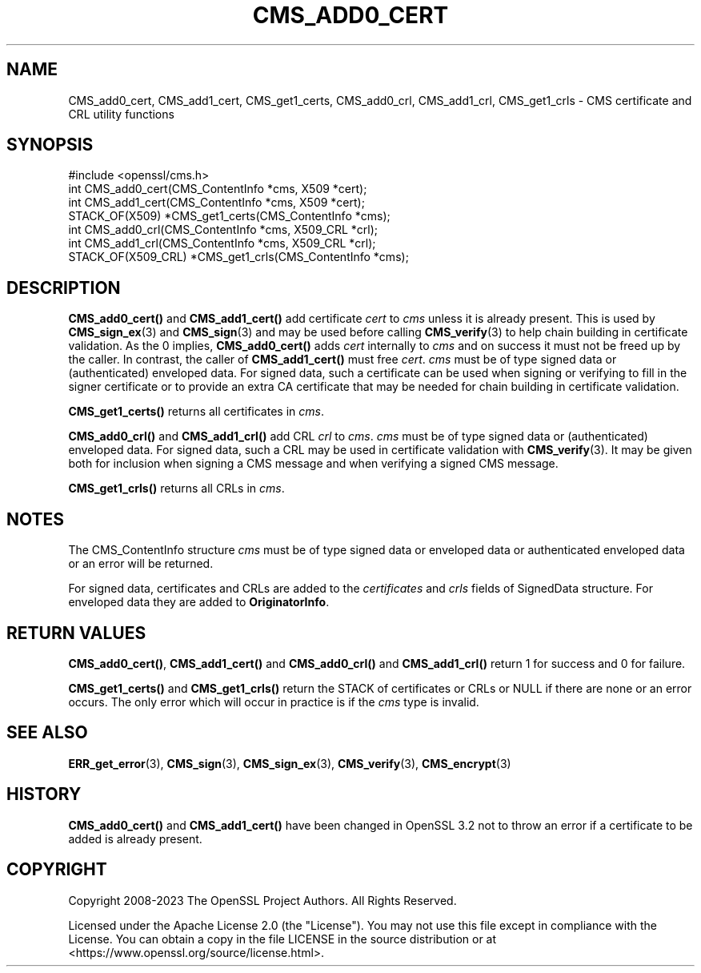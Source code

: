 .\" -*- mode: troff; coding: utf-8 -*-
.\" Automatically generated by Pod::Man 5.01 (Pod::Simple 3.43)
.\"
.\" Standard preamble:
.\" ========================================================================
.de Sp \" Vertical space (when we can't use .PP)
.if t .sp .5v
.if n .sp
..
.de Vb \" Begin verbatim text
.ft CW
.nf
.ne \\$1
..
.de Ve \" End verbatim text
.ft R
.fi
..
.\" \*(C` and \*(C' are quotes in nroff, nothing in troff, for use with C<>.
.ie n \{\
.    ds C` ""
.    ds C' ""
'br\}
.el\{\
.    ds C`
.    ds C'
'br\}
.\"
.\" Escape single quotes in literal strings from groff's Unicode transform.
.ie \n(.g .ds Aq \(aq
.el       .ds Aq '
.\"
.\" If the F register is >0, we'll generate index entries on stderr for
.\" titles (.TH), headers (.SH), subsections (.SS), items (.Ip), and index
.\" entries marked with X<> in POD.  Of course, you'll have to process the
.\" output yourself in some meaningful fashion.
.\"
.\" Avoid warning from groff about undefined register 'F'.
.de IX
..
.nr rF 0
.if \n(.g .if rF .nr rF 1
.if (\n(rF:(\n(.g==0)) \{\
.    if \nF \{\
.        de IX
.        tm Index:\\$1\t\\n%\t"\\$2"
..
.        if !\nF==2 \{\
.            nr % 0
.            nr F 2
.        \}
.    \}
.\}
.rr rF
.\" ========================================================================
.\"
.IX Title "CMS_ADD0_CERT 3ossl"
.TH CMS_ADD0_CERT 3ossl 2024-04-09 3.3.0 OpenSSL
.\" For nroff, turn off justification.  Always turn off hyphenation; it makes
.\" way too many mistakes in technical documents.
.if n .ad l
.nh
.SH NAME
CMS_add0_cert, CMS_add1_cert, CMS_get1_certs,
CMS_add0_crl, CMS_add1_crl, CMS_get1_crls
\&\- CMS certificate and CRL utility functions
.SH SYNOPSIS
.IX Header "SYNOPSIS"
.Vb 1
\& #include <openssl/cms.h>
\&
\& int CMS_add0_cert(CMS_ContentInfo *cms, X509 *cert);
\& int CMS_add1_cert(CMS_ContentInfo *cms, X509 *cert);
\& STACK_OF(X509) *CMS_get1_certs(CMS_ContentInfo *cms);
\&
\& int CMS_add0_crl(CMS_ContentInfo *cms, X509_CRL *crl);
\& int CMS_add1_crl(CMS_ContentInfo *cms, X509_CRL *crl);
\& STACK_OF(X509_CRL) *CMS_get1_crls(CMS_ContentInfo *cms);
.Ve
.SH DESCRIPTION
.IX Header "DESCRIPTION"
\&\fBCMS_add0_cert()\fR and \fBCMS_add1_cert()\fR add certificate \fIcert\fR to \fIcms\fR
unless it is already present.
This is used by \fBCMS_sign_ex\fR\|(3) and \fBCMS_sign\fR\|(3) and may be used before
calling \fBCMS_verify\fR\|(3) to help chain building in certificate validation.
As the 0 implies, \fBCMS_add0_cert()\fR adds \fIcert\fR internally to \fIcms\fR
and on success it must not be freed up by the caller.
In contrast, the caller of \fBCMS_add1_cert()\fR must free \fIcert\fR.
\&\fIcms\fR must be of type signed data or (authenticated) enveloped data.
For signed data, such a certificate can be used when signing or verifying
to fill in the signer certificate or to provide an extra CA certificate
that may be needed for chain building in certificate validation.
.PP
\&\fBCMS_get1_certs()\fR returns all certificates in \fIcms\fR.
.PP
\&\fBCMS_add0_crl()\fR and \fBCMS_add1_crl()\fR add CRL \fIcrl\fR to \fIcms\fR.
\&\fIcms\fR must be of type signed data or (authenticated) enveloped data.
For signed data, such a CRL may be used in certificate validation
with \fBCMS_verify\fR\|(3).
It may be given both for inclusion when signing a CMS message
and when verifying a signed CMS message.
.PP
\&\fBCMS_get1_crls()\fR returns all CRLs in \fIcms\fR.
.SH NOTES
.IX Header "NOTES"
The CMS_ContentInfo structure \fIcms\fR must be of type signed data or enveloped
data or authenticated enveloped data or an error will be returned.
.PP
For signed data, certificates and CRLs are added to the \fIcertificates\fR and
\&\fIcrls\fR fields of SignedData structure.
For enveloped data they are added to \fBOriginatorInfo\fR.
.SH "RETURN VALUES"
.IX Header "RETURN VALUES"
\&\fBCMS_add0_cert()\fR, \fBCMS_add1_cert()\fR and \fBCMS_add0_crl()\fR and \fBCMS_add1_crl()\fR return
1 for success and 0 for failure.
.PP
\&\fBCMS_get1_certs()\fR and \fBCMS_get1_crls()\fR return the STACK of certificates or CRLs
or NULL if there are none or an error occurs. The only error which will occur
in practice is if the \fIcms\fR type is invalid.
.SH "SEE ALSO"
.IX Header "SEE ALSO"
\&\fBERR_get_error\fR\|(3),
\&\fBCMS_sign\fR\|(3), \fBCMS_sign_ex\fR\|(3), \fBCMS_verify\fR\|(3),
\&\fBCMS_encrypt\fR\|(3)
.SH HISTORY
.IX Header "HISTORY"
\&\fBCMS_add0_cert()\fR and \fBCMS_add1_cert()\fR have been changed in OpenSSL 3.2
not to throw an error if a certificate to be added is already present.
.SH COPYRIGHT
.IX Header "COPYRIGHT"
Copyright 2008\-2023 The OpenSSL Project Authors. All Rights Reserved.
.PP
Licensed under the Apache License 2.0 (the "License").  You may not use
this file except in compliance with the License.  You can obtain a copy
in the file LICENSE in the source distribution or at
<https://www.openssl.org/source/license.html>.
